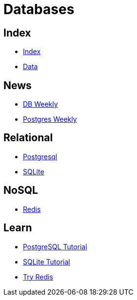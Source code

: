 = Databases

== Index

- link:../index.adoc[Index]
- link:index.adoc[Data]

== News

- link:http://dbweekly.com/issues[DB Weekly]
- link:http://postgresweekly.com/issues[Postgres Weekly]

== Relational

- link:https://www.postgresql.org/[Postgresql]
- link:https://www.sqlite.org/[SQLite]

== NoSQL

- link:https://www.redis.io/[Redis]

== Learn

- link:http://www.postgresqltutorial.com/[PostgreSQL Tutorial]
- link:http://www.sqlitetutorial.net/[SQLite Tutorial]
- link:https://try.redis.io/[Try Redis]
